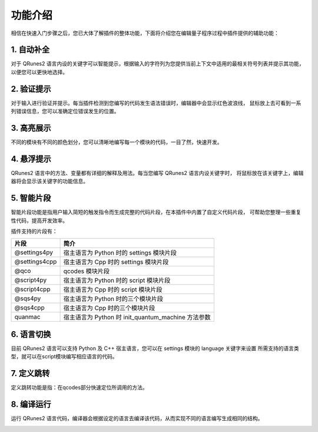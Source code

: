 功能介绍
=============

相信在快速入门步骤之后，您已大体了解插件的整体功能，下面将介绍您在编辑量子程序过程中插件提供的辅助功能：

1. 自动补全
-------------

对于 QRunes2 语言内设的关键字可以智能提示，根据输入的字符列为您提供当前上下文中适用的最相关符号列表并提示其功能，
以便您可以更快地选择。
 
.. image:: ../images/autoComplete.gif

2. 验证提示
-------------

对于输入进行验证并提示。每当插件检测到您编写的代码发生语法错误时，编辑器中会显示红色波浪线，
鼠标放上去可看到一系列错误信息，您可以准确定位错误发生的位置。

.. image:: ../images/validation.gif

3. 高亮展示
-------------

不同的模块有不同的颜色划分，您可以清晰地编写每一个模块的代码，一目了然，快速开发。

.. image:: ../images/highlight.png
    :width: 600px

4. 悬浮提示
-------------

QRunes2 语言中的方法、变量都有详细的解释及用法。每当您编写 QRunes2 语言内设关键字时，
将鼠标放在该关键字上，编辑器将会显示该关键字的功能信息。

.. image:: ../images/hover.gif

5. 智能片段
-------------

智能片段功能是指用户输入简短的触发指令而生成完整的代码片段，在本插件中内置了自定义代码片段，
可帮助您整理一些重复性代码，提高开发效率。

.. image:: ../images/snippet.gif

插件支持的片段有：

===============  ===========================================================
    片段                          简介
===============  ===========================================================
@settings4py       宿主语言为 Python 时的 settings 模块片段
@settings4cpp      宿主语言为 Cpp 时的 settings 模块片段 
@qco               qcodes 模块片段
@script4py         宿主语言为 Python 时的 script 模块片段
@script4cpp        宿主语言为 Cpp 时的 script 模块片段
@sqs4py            宿主语言为 Python 时的三个模块片段
@sqs4cpp           宿主语言为 Cpp 时的三个模块片段
quanmac           宿主语言为 Python 时 init_quantum_machine 方法参数
===============  ===========================================================

6. 语言切换
-------------

目前 QRunes2 语言可以支持 Python 及 C++ 宿主语言，您可以在 settings 模块的 language 关键字来设置
所需支持的语言类型，就可以在script模块编写相应语言的代码。

.. image:: ../images/languageChange.gif

7. 定义跳转 
-------------

定义跳转功能是指：在qcodes部分快速定位所调用的方法。

.. image:: ../images/Jump_definition.gif

8. 编译运行
-------------

运行 QRunes2 语言代码，编译器会根据设定的语言去编译该代码，从而实现不同的语言编写生成相同的结构。

.. image:: ../images/run.gif